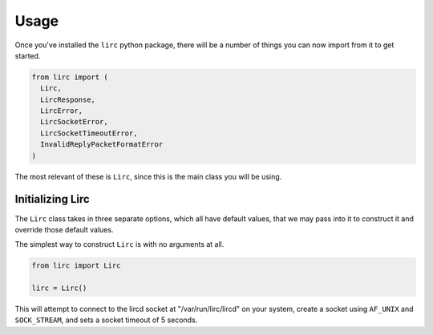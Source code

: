 Usage
=====

Once you've installed the ``lirc`` python package, there will be a number
of things you can now import from it to get started.

.. code-block:: python

  from lirc import (
    Lirc,
    LircResponse,
    LircError,
    LircSocketError,
    LircSocketTimeoutError,
    InvalidReplyPacketFormatError
  )

The most relevant of these is ``Lirc``, since this is the main class
you will be using.

Initializing Lirc
-----------------

The ``Lirc`` class takes in three separate options, which all have default
values, that we may pass into it to construct it and override those default
values.

The simplest way to construct ``Lirc`` is with no arguments at all.

.. code-block:: python

  from lirc import Lirc

  lirc = Lirc()

This will attempt to connect to the lircd socket at "/var/run/lirc/lircd" on
your system, create a socket using ``AF_UNIX`` and ``SOCK_STREAM``, and sets
a socket timeout of 5 seconds.